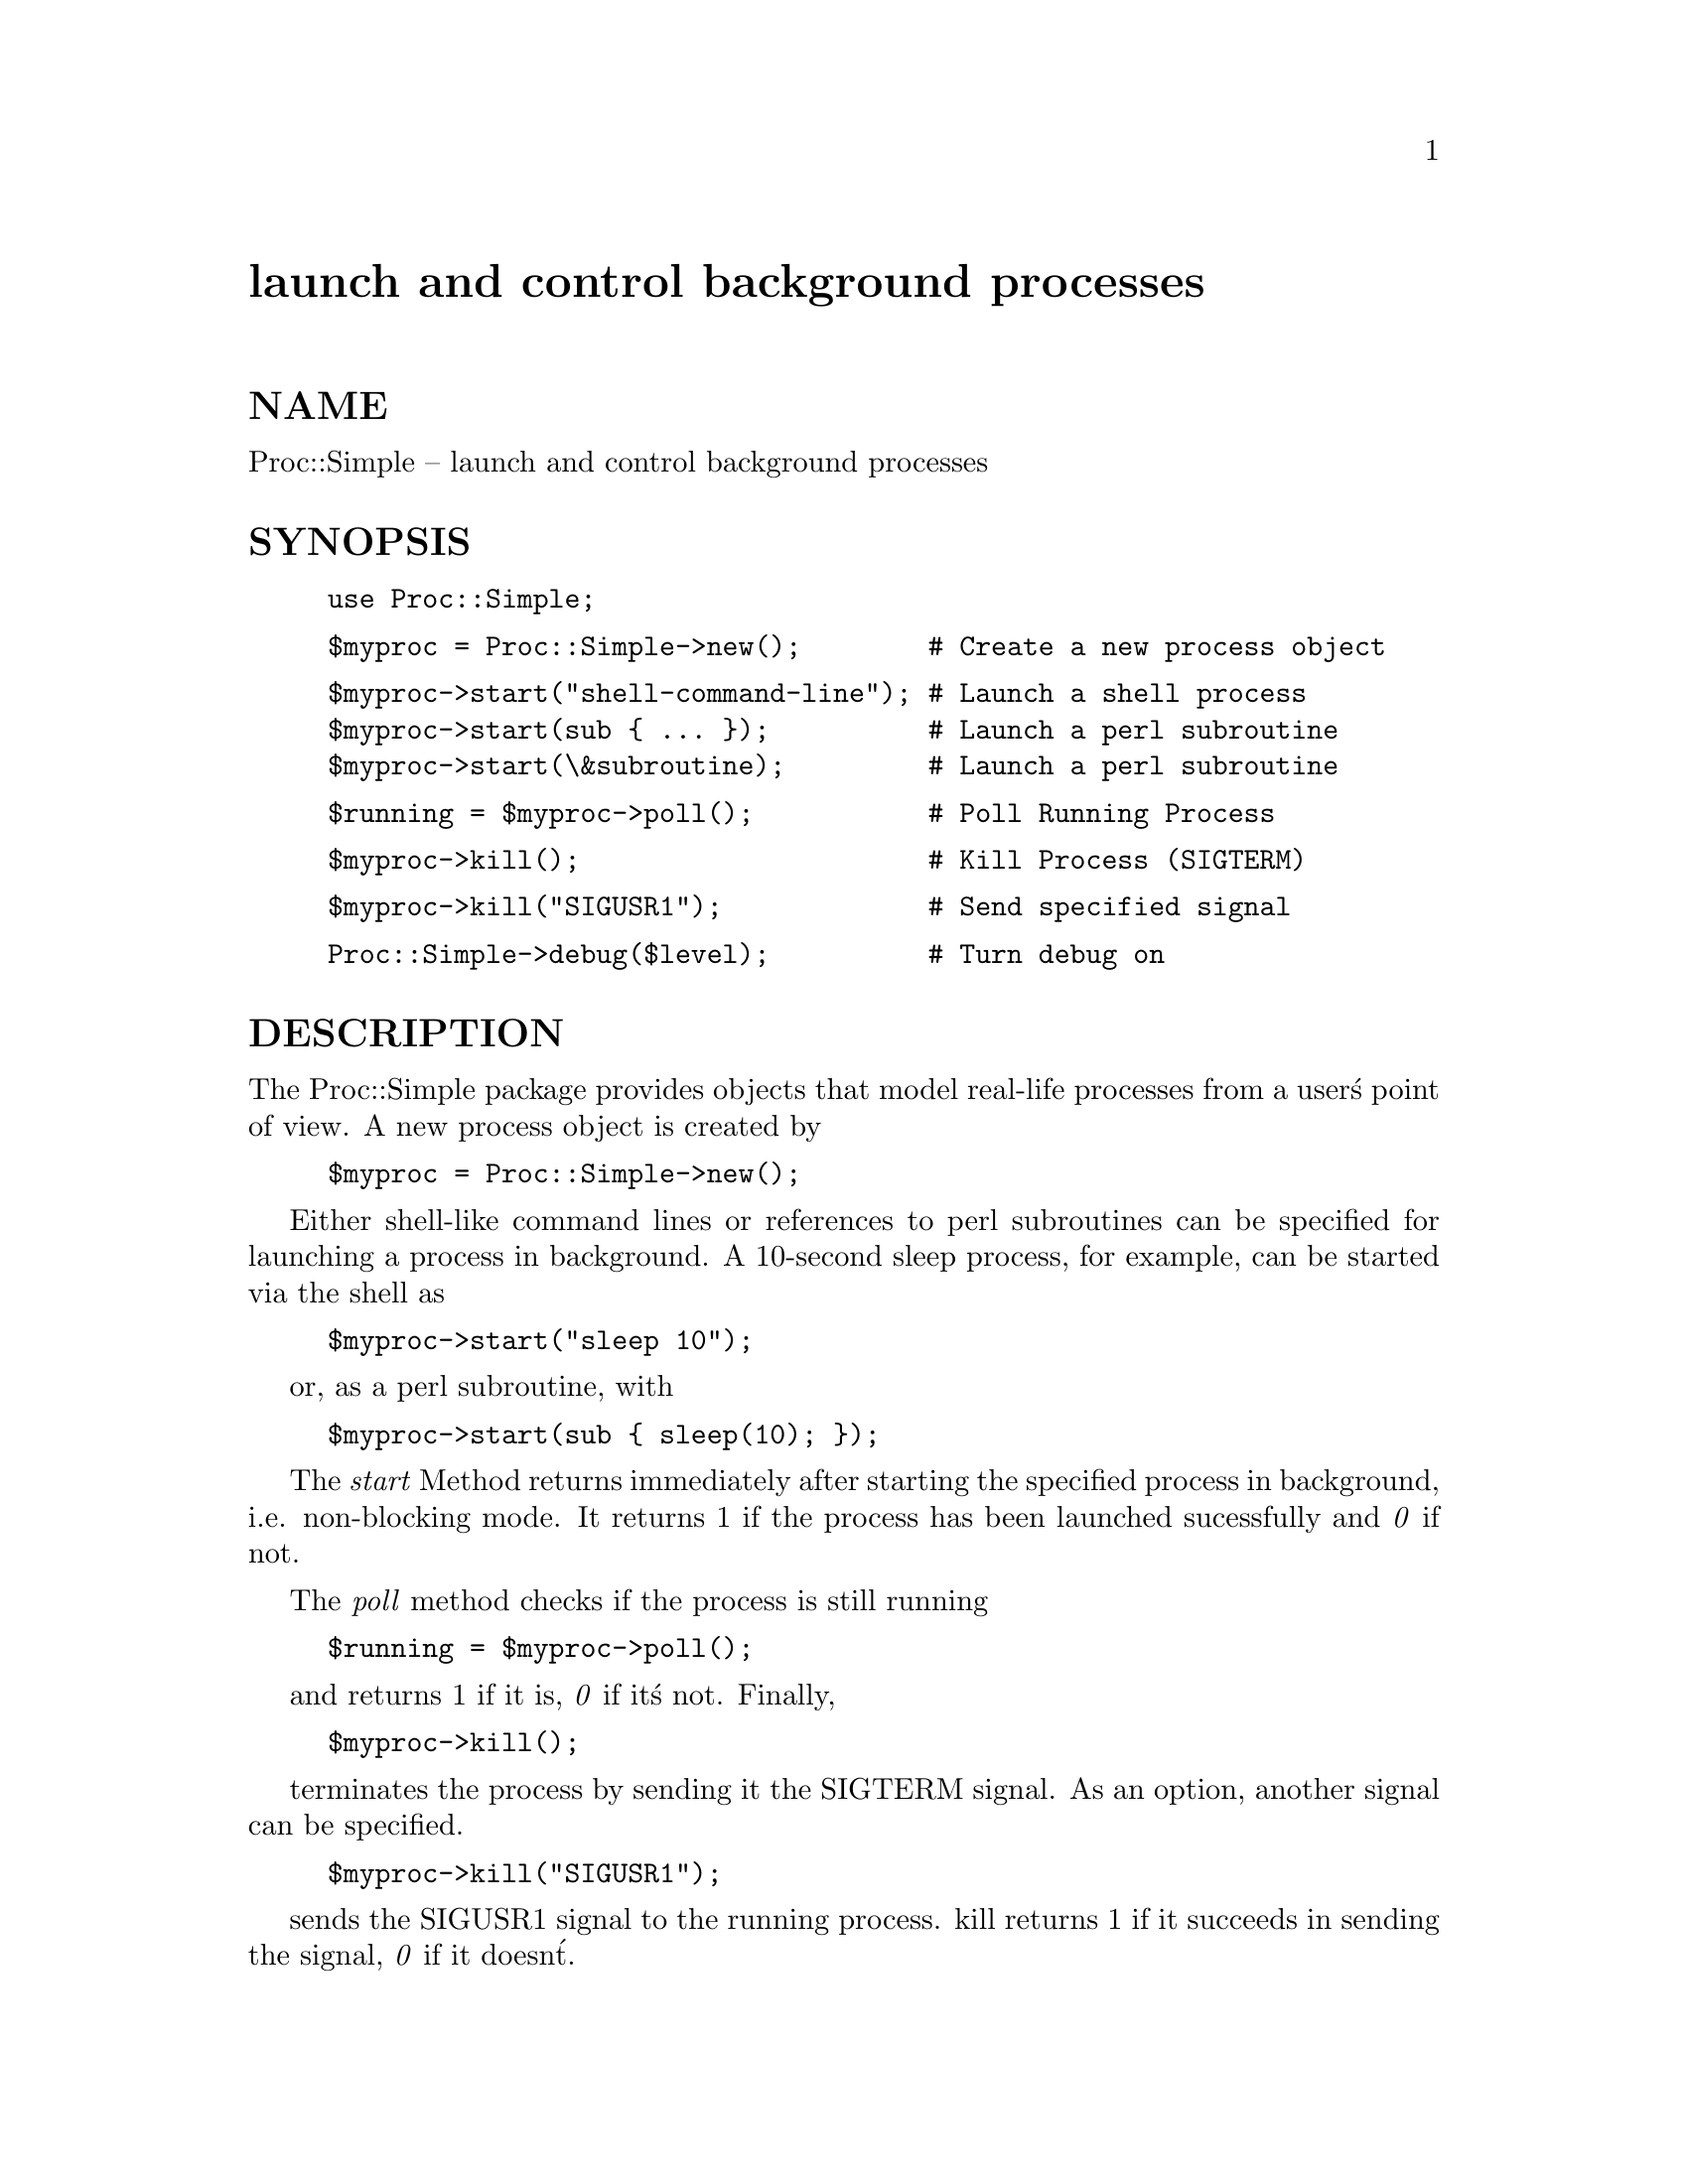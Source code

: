 @node Proc/Simple, Religion, Proc/Forkfunc, Module List
@unnumbered launch and control background processes


@unnumberedsec NAME

Proc::Simple -- launch and control background processes

@unnumberedsec SYNOPSIS

@example
use Proc::Simple;
@end example

@example
$myproc = Proc::Simple->new();        # Create a new process object
@end example

@example
$myproc->start("shell-command-line"); # Launch a shell process
$myproc->start(sub @{ ... @});          # Launch a perl subroutine
$myproc->start(\&subroutine);         # Launch a perl subroutine
@end example

@example
$running = $myproc->poll();           # Poll Running Process
@end example

@example
$myproc->kill();                      # Kill Process (SIGTERM)
@end example

@example
$myproc->kill("SIGUSR1");             # Send specified signal
@end example

@example
Proc::Simple->debug($level);          # Turn debug on
@end example

@unnumberedsec DESCRIPTION

The Proc::Simple package provides objects that model real-life
processes from a user@'s point of view. A new process object is created by 

@example
$myproc = Proc::Simple->new();
@end example

Either shell-like command lines or references to perl
subroutines can be specified for launching a process in background.
A 10-second sleep process, for example, can be started via the
shell as

@example
$myproc->start("sleep 10");
@end example

or, as a perl subroutine, with

@example
$myproc->start(sub @{ sleep(10); @});
@end example

The @emph{start} Method returns immediately after starting the
specified process in background, i.e. non-blocking mode.
It returns 1 if the process has been launched
sucessfully and @emph{0} if not.

The @emph{poll} method checks if the process is still running

@example
$running = $myproc->poll();
@end example

and returns 1 if it is, @emph{0} if it@'s not. Finally, 

@example
$myproc->kill();
@end example

terminates the process by sending it the SIGTERM signal. As an
option, another signal can be specified.

@example
$myproc->kill("SIGUSR1");
@end example

sends the SIGUSR1 signal to the running process. kill returns 1 if
it succeeds in sending the signal, @emph{0} if it doesn@'t.

@unnumberedsec NOTE

Please keep in mind that there is no guarantee that the SIGTERM
signal really terminates a process. Processes can have signal
handlers defined that avoid the shutdown.
If in doubt, whether a process still exists, check it
repeatedly with the @emph{poll} routine after sending the signal.

@unnumberedsec AUTHOR

Michael Schilli <schilli@@tep.e-technik.tu-muenchen.de>

